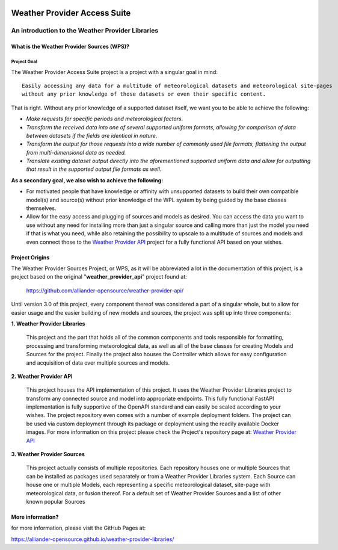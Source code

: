 .. coding=utf-8
.. SPDX-FileCopyrightText: 2019-2023 Alliander N.V.
.. SPDX-License-Identifier: MPL-2.0

.. image:: https://img.shields.io/badge/License-MPL2.0-informational.svg
   :target: https://github.com/alliander-opensource/weather-provider-sources/LICENSE.md
   :alt: License: MIT
.. image:: https://sonarcloud.io/api/project_badges/measure?project=alliander-opensource_weather-provider-sources&metric=alert_status
   :target: https://sonarcloud.io/summary/new_code?id=alliander-opensource_weather-provider-sources
   :alt: Quality Gate Status
.. image:: https://sonarcloud.io/api/project_badges/measure?project=alliander-opensource_weather-provider-sources&metric=sqale_rating
   :target: https://sonarcloud.io/summary/new_code?id=alliander-opensource_weather-provider-sources
   :alt: Maintainability Rating
.. image:: https://sonarcloud.io/api/project_badges/measure?project=alliander-opensource_weather-provider-sources&metric=security_rating
   :target: https://sonarcloud.io/summary/new_code?id=alliander-opensource_weather-provider-sources
   :alt: Security Rating
.. image:: https://sonarcloud.io/api/project_badges/measure?project=alliander-opensource_weather-provider-sources&metric=vulnerabilities
   :target: https://sonarcloud.io/summary/new_code?id=alliander-opensource_weather-provider-sources
   :alt: Vulnerabilities
.. image:: https://sonarcloud.io/api/project_badges/measure?project=alliander-opensource_weather-provider-sources&metric=bugs
   :target: https://sonarcloud.io/summary/new_code?id=alliander-opensource_weather-provider-sources
   :alt: Bugs
.. image:: https://sonarcloud.io/api/project_badges/measure?project=alliander-opensource_weather-provider-sources&metric=coverage
   :target: https://sonarcloud.io/summary/new_code?id=alliander-opensource_weather-provider-sources
   :alt: Coverage

#############################
Weather Provider Access Suite
#############################

=================================================
An introduction to the Weather Provider Libraries
=================================================
.. image:: /docs/images/wpas_logo.svg
    :alt: Weather Provider Access Suite
    :align: center
    :width: 50%

---------------------------------------------
What is the Weather Provider Sources (WPS)?
---------------------------------------------

^^^^^^^^^^^^
Project Goal
^^^^^^^^^^^^
The Weather Provider Access Suite project is a project with a singular goal in mind::

    Easily accessing any data for a multitude of meteorological datasets and meteorological site-pages
    without any prior knowledge of those datasets or even their specific content.

That is right. Without any prior knowledge of a supported dataset itself, we want you to be able to achieve the
following:

* *Make requests for specific periods and meteorological factors.*
* *Transform the received data into one of several supported uniform formats, allowing for comparison of data between
  datasets if the fields are identical in nature.*
* *Transform the output for those requests into a wide number of commonly used file formats, flattening the output from
  multi-dimensional data as needed.*
* *Translate existing dataset output directly into the aforementioned supported uniform data and allow for outputting
  that result in the supported output file formats as well.*

**As a secondary goal, we also wish to achieve the following:**

*   For motivated people that have knowledge or affinity with unsupported datasets to build their own compatible model(s)
    and source(s) without prior knowledge of the WPL system by being guided by the base classes themselves.

*   Allow for the easy access and plugging of sources and models as desired. You can access the data you want to use
    without any need for installing more than just a singular source and calling more than just the model you need if
    that is what you need, while also retaining the possibility to upscale to a multitude of sources and models and
    even connect those to the `Weather Provider API`_ project for a fully functional API based on your wishes.

---------------
Project Origins
---------------
The Weather Provider Sources Project, or WPS, as it will be abbreviated a lot in the documentation of this project,
is a project based on the original "**weather_provider_api**" project found at:

 `https://github.com/alliander-opensource/weather-provider-api/ <https://github.com/alliander-opensource/weather-provider-api/>`_

Until version 3.0 of this project, every component thereof was considered a part of a singular whole, but to allow for
easier usage and the easier building of new models and sources, the project was split up into three components:

**1. Weather Provider Libraries**

   This project and the part that holds all of the common components and tools responsible for formatting, processing
   and transforming meteorological data, as well as all of the base classes for creating Models and Sources for the
   project. Finally the project also houses the Controller which allows for easy configuration and acquisition of data
   over multiple sources and models.

**2. Weather Provider API**

   This project houses the API implementation of this project. It uses the Weather Provider Libraries project to
   transform any connected source and model into appropriate endpoints. This fully functional FastAPI implementation is
   fully supportive of the OpenAPI standard and can easily be scaled according to your wishes. The project repository
   even comes with a number of example deployment folders. The project can be used via custom deployment through its
   package or deployment using the readily available Docker images.
   For more information on this project please check the Project's repository page at: `Weather Provider API`_

**3. Weather Provider Sources**

   This project actually consists of multiple repositories. Each repository houses one or multiple Sources that can be
   installed as packages used separately or from a Weather Provider Libraries system. Each Source can house one or
   multiple Models, each representing a specific meteorological dataset, site-page with meteorological data, or fusion
   thereof.
   For a default set of Weather Provider Sources and a list of other known popular Sources

.. _Weather Provider API: https://github.com/alliander-opensource/weather-provider-api

-----------------
More information?
-----------------

for more information, please visit the GitHub Pages at:

https://alliander-opensource.github.io/weather-provider-libraries/